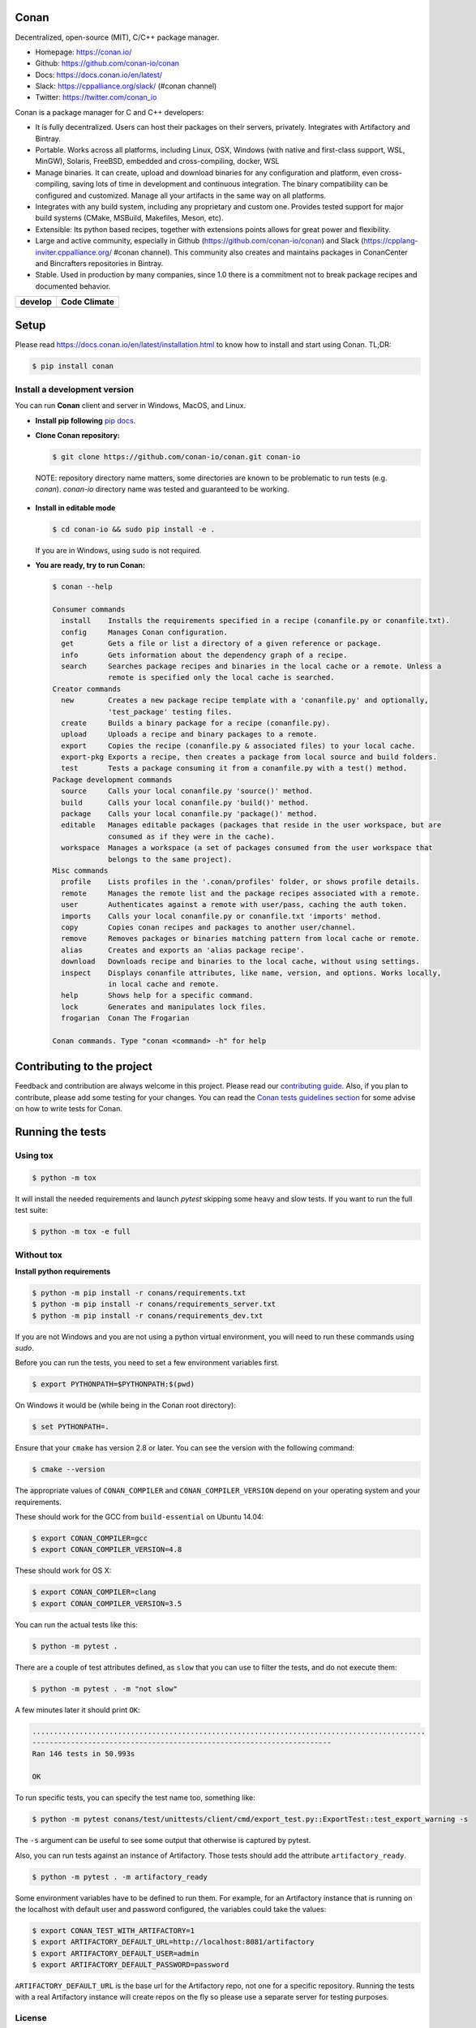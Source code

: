 |Logo|

Conan
=====

Decentralized, open-source (MIT), C/C++ package manager.

- Homepage: https://conan.io/
- Github: https://github.com/conan-io/conan
- Docs: https://docs.conan.io/en/latest/
- Slack: https://cppalliance.org/slack/ (#conan channel)
- Twitter: https://twitter.com/conan_io


Conan is a package manager for C and C++ developers:

- It is fully decentralized. Users can host their packages on their servers, privately. Integrates with Artifactory and Bintray.
- Portable. Works across all platforms, including Linux, OSX, Windows (with native and first-class support, WSL, MinGW),
  Solaris, FreeBSD, embedded and cross-compiling, docker, WSL
- Manage binaries. It can create, upload and download binaries for any configuration and platform,
  even cross-compiling, saving lots of time in development and continuous integration. The binary compatibility can be configured
  and customized. Manage all your artifacts in the same way on all platforms.
- Integrates with any build system, including any proprietary and custom one. Provides tested support for major build systems
  (CMake, MSBuild, Makefiles, Meson, etc).
- Extensible: Its python based recipes, together with extensions points allows for great power and flexibility.
- Large and active community, especially in Github (https://github.com/conan-io/conan) and Slack (https://cpplang-inviter.cppalliance.org/ #conan channel).
  This community also creates and maintains packages in ConanCenter and Bincrafters repositories in Bintray.
- Stable. Used in production by many companies, since 1.0 there is a commitment not to break package recipes and documented behavior.



+-------------------------+-------------------------+
| **develop**             |    **Code Climate**     |
+=========================+=========================+
| |Build Status Develop|  |   |Develop climate|     |
+-------------------------+-------------------------+


Setup
=====

Please read https://docs.conan.io/en/latest/installation.html to know how to
install and start using Conan. TL;DR:

.. code-block::

   $ pip install conan


Install a development version
-----------------------------

You can run **Conan** client and server in Windows, MacOS, and Linux.

- **Install pip following** `pip docs`_.

- **Clone Conan repository:**

  .. code-block:: bash

      $ git clone https://github.com/conan-io/conan.git conan-io

 NOTE: repository directory name matters, some directories are known to be problematic to run tests (e.g. `conan`). `conan-io` directory name was tested and guaranteed to be working.

- **Install in editable mode**

  .. code-block:: bash

      $ cd conan-io && sudo pip install -e .

  If you are in Windows, using ``sudo`` is not required.

- **You are ready, try to run Conan:**

  .. code-block::

    $ conan --help

    Consumer commands
      install    Installs the requirements specified in a recipe (conanfile.py or conanfile.txt).
      config     Manages Conan configuration.
      get        Gets a file or list a directory of a given reference or package.
      info       Gets information about the dependency graph of a recipe.
      search     Searches package recipes and binaries in the local cache or a remote. Unless a
                 remote is specified only the local cache is searched.
    Creator commands
      new        Creates a new package recipe template with a 'conanfile.py' and optionally,
                 'test_package' testing files.
      create     Builds a binary package for a recipe (conanfile.py).
      upload     Uploads a recipe and binary packages to a remote.
      export     Copies the recipe (conanfile.py & associated files) to your local cache.
      export-pkg Exports a recipe, then creates a package from local source and build folders.
      test       Tests a package consuming it from a conanfile.py with a test() method.
    Package development commands
      source     Calls your local conanfile.py 'source()' method.
      build      Calls your local conanfile.py 'build()' method.
      package    Calls your local conanfile.py 'package()' method.
      editable   Manages editable packages (packages that reside in the user workspace, but are
                 consumed as if they were in the cache).
      workspace  Manages a workspace (a set of packages consumed from the user workspace that
                 belongs to the same project).
    Misc commands
      profile    Lists profiles in the '.conan/profiles' folder, or shows profile details.
      remote     Manages the remote list and the package recipes associated with a remote.
      user       Authenticates against a remote with user/pass, caching the auth token.
      imports    Calls your local conanfile.py or conanfile.txt 'imports' method.
      copy       Copies conan recipes and packages to another user/channel.
      remove     Removes packages or binaries matching pattern from local cache or remote.
      alias      Creates and exports an 'alias package recipe'.
      download   Downloads recipe and binaries to the local cache, without using settings.
      inspect    Displays conanfile attributes, like name, version, and options. Works locally,
                 in local cache and remote.
      help       Shows help for a specific command.
      lock       Generates and manipulates lock files.
      frogarian  Conan The Frogarian
    
    Conan commands. Type "conan <command> -h" for help

Contributing to the project
===========================

Feedback and contribution are always welcome in this project.
Please read our `contributing guide <https://github.com/conan-io/conan/blob/develop/.github/CONTRIBUTING.md>`_.
Also, if you plan to contribute, please add some testing for your changes. You can read the `Conan
tests guidelines section <https://github.com/conan-io/conan/blob/develop/conans/test/README.md>`_ for
some advise on how to write tests for Conan.

Running the tests
=================

Using tox
---------

.. code-block:: bash

    $ python -m tox

It will install the needed requirements and launch `pytest` skipping some heavy and slow tests.
If you want to run the full test suite:

.. code-block:: bash

    $ python -m tox -e full

Without tox
-----------

**Install python requirements**

.. code-block:: bash

    $ python -m pip install -r conans/requirements.txt
    $ python -m pip install -r conans/requirements_server.txt
    $ python -m pip install -r conans/requirements_dev.txt

If you are not Windows and you are not using a python virtual environment, you will need to run these
commands using `sudo`.

Before you can run the tests, you need to set a few environment variables first.

.. code-block:: bash

    $ export PYTHONPATH=$PYTHONPATH:$(pwd)

On Windows it would be (while being in the Conan root directory):

.. code-block:: bash

    $ set PYTHONPATH=.

Ensure that your ``cmake`` has version 2.8 or later. You can see the
version with the following command:

.. code-block:: bash

    $ cmake --version

The appropriate values of ``CONAN_COMPILER`` and ``CONAN_COMPILER_VERSION`` depend on your
operating system and your requirements.

These should work for the GCC from ``build-essential`` on Ubuntu 14.04:

.. code-block:: bash

    $ export CONAN_COMPILER=gcc
    $ export CONAN_COMPILER_VERSION=4.8

These should work for OS X:

.. code-block:: bash

    $ export CONAN_COMPILER=clang
    $ export CONAN_COMPILER_VERSION=3.5

You can run the actual tests like this:

.. code-block:: bash

    $ python -m pytest .


There are a couple of test attributes defined, as ``slow`` that you can use
to filter the tests, and do not execute them:

.. code-block:: bash

    $ python -m pytest . -m "not slow"

A few minutes later it should print ``OK``:

.. code-block:: bash

    ............................................................................................
    ----------------------------------------------------------------------
    Ran 146 tests in 50.993s

    OK

To run specific tests, you can specify the test name too, something like:

.. code-block:: bash

    $ python -m pytest conans/test/unittests/client/cmd/export_test.py::ExportTest::test_export_warning -s

The ``-s`` argument can be useful to see some output that otherwise is captured by pytest.

Also, you can run tests against an instance of Artifactory. Those tests should add the attribute
``artifactory_ready``.

.. code-block:: bash

    $ python -m pytest . -m artifactory_ready

Some environment variables have to be defined to run them. For example, for an
Artifactory instance that is running on the localhost with default user and password configured, the
variables could take the values:

.. code-block:: bash

    $ export CONAN_TEST_WITH_ARTIFACTORY=1
    $ export ARTIFACTORY_DEFAULT_URL=http://localhost:8081/artifactory
    $ export ARTIFACTORY_DEFAULT_USER=admin
    $ export ARTIFACTORY_DEFAULT_PASSWORD=password

``ARTIFACTORY_DEFAULT_URL`` is the base url for the Artifactory repo, not one for a specific
repository. Running the tests with a real Artifactory instance will create repos on the fly so please
use a separate server for testing purposes.

License
-------

`MIT LICENSE <./LICENSE.md>`__

.. |Build Status Develop| image:: https://ci.conan.io/buildStatus/icon?job=ConanTestSuite/develop
   :target: https://ci.conan.io/job/ConanTestSuite/job/develop/

.. |Develop climate| image:: https://api.codeclimate.com/v1/badges/081b53e570d5220b34e4/maintainability.svg
   :target: https://codeclimate.com/github/conan-io/conan/maintainability

.. |Logo| image:: https://conan.io/img/jfrog_conan_logo.png


.. _`pip docs`: https://pip.pypa.io/en/stable/installation/
